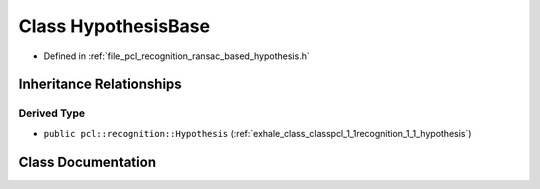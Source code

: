 .. _exhale_class_classpcl_1_1recognition_1_1_hypothesis_base:

Class HypothesisBase
====================

- Defined in :ref:`file_pcl_recognition_ransac_based_hypothesis.h`


Inheritance Relationships
-------------------------

Derived Type
************

- ``public pcl::recognition::Hypothesis`` (:ref:`exhale_class_classpcl_1_1recognition_1_1_hypothesis`)


Class Documentation
-------------------


.. doxygenclass:: pcl::recognition::HypothesisBase
   :members:
   :protected-members:
   :undoc-members: